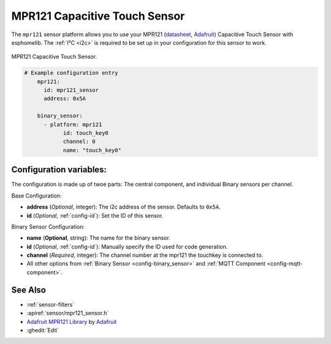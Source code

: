 MPR121 Capacitive Touch Sensor
===========================================

.. seo::
    :description: Instructions for setting up MPR121 Capacitive Touch Sensor
    :image: mpr121_breakout.jpg
    :keywords: MPR121

The ``mpr121`` sensor platform allows you to use your MPR121
(`datasheet <https://cdn-learn.adafruit.com/downloads/pdf/adafruit-mpr121-12-key-capacitive-touch-sensor-breakout-tutorial.pdf>`__,
`Adafruit`_) Capacitive Touch Sensor with esphomelib. The :ref:`I²C <i2c>` is
required to be set up in your configuration for this sensor to work.

.. figure:: images/mpr121_keypad.jpg
    :align: center
    :width: 50.0%

    MPR121 Capacitive Touch Sensor.

.. _Adafruit: https://learn.adafruit.com/adafruit-mpr121-12-key-capacitive-touch-sensor-breakout-tutorial/overview

.. code-block:: yaml

    # Example configuration entry
	mpr121:
	  id: mpr121_sensor
	  address: 0x5A

	binary_sensor:
	  - platform: mpr121
		id: touch_key0
		channel: 0
		name: "touch_key0"

Configuration variables:
------------------------

The configuration is made up of twoe parts: The central component, and individual Binary sensors per channel.

Base Configuration:

- **address** (*Optional*, integer): The i2c address of the sensor. Defaults to ``0x5A``.
- **id** (*Optional*, :ref:`config-id`): Set the ID of this sensor.

Binary Sensor Configuration:

- **name** (**Optional**, string): The name for the binary sensor.
- **id** (*Optional*, :ref:`config-id`): Manually specify the ID used for code generation.
- **channel** (*Required*, integer): The channel number at the mpr121 the touchkey is connected to.
- All other options from :ref:`Binary Sensor <config-binary_sensor>` and :ref:`MQTT Component <config-mqtt-component>`.

See Also
--------

- :ref:`sensor-filters`
- :apiref:`sensor/mpr121_sensor.h`
- `Adafruit MPR121 Library <https://github.com/adafruit/Adafruit_MPR121_Library>`__ by `Adafruit <https://www.adafruit.com/>`__
- :ghedit:`Edit`

.. disqus::

